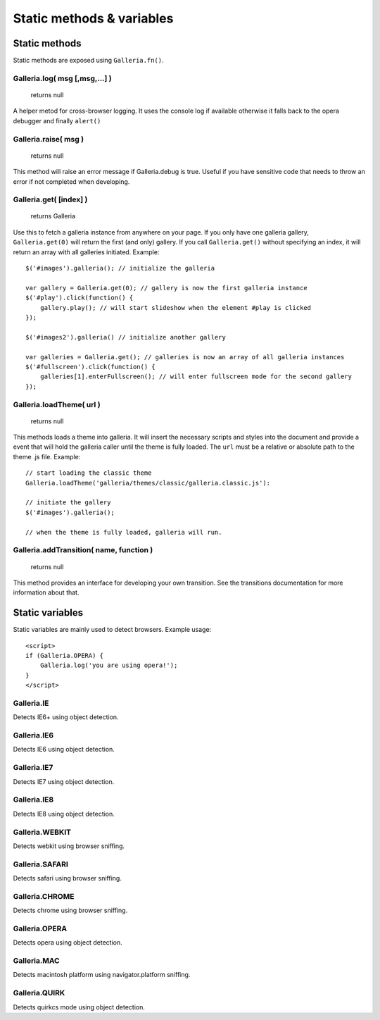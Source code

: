 **************************
Static methods & variables
**************************


Static methods
==============
Static methods are exposed using ``Galleria.fn()``.


Galleria.log( msg [,msg,...] )
------------------------------

    | returns null
    
A helper metod for cross-browser logging. It uses the console log if available
otherwise it falls back to the opera debugger and finally ``alert()``


Galleria.raise( msg )
---------------------

    | returns null
    
This method will raise an error message if Galleria.debug is true. Useful if
you have sensitive code that needs to throw an error if not completed when
developing.


.. _galleria_get:

Galleria.get( [index] )
-----------------------

    | returns Galleria
    
Use this to fetch a galleria instance from anywhere on your page. If you only
have one galleria gallery, ``Galleria.get(0)`` will return the first (and only)
gallery. If you call ``Galleria.get()`` without specifying an index, it will
return an array with all galleries initiated. Example::

    $('#images').galleria(); // initialize the galleria

    var gallery = Galleria.get(0); // gallery is now the first galleria instance
    $('#play').click(function() {
        gallery.play(); // will start slideshow when the element #play is clicked
    });
    
    $('#images2').galleria() // initialize another gallery
    
    var galleries = Galleria.get(); // galleries is now an array of all galleria instances
    $('#fullscreen').click(function() {
        galleries[1].enterFullscreen(); // will enter fullscreen mode for the second gallery
    });
    


Galleria.loadTheme( url )
-------------------------
    
    | returns null

This methods loads a theme into galleria. It will insert the necessary scripts
and styles into the document and provide a event that will hold the galleria
caller until the theme is fully loaded. The ``url`` must be a relative or
absolute path to the theme .js file. Example::

    
    // start loading the classic theme
    Galleria.loadTheme('galleria/themes/classic/galleria.classic.js'):
    
    // initiate the gallery
    $('#images').galleria();
    
    // when the theme is fully loaded, galleria will run.


Galleria.addTransition( name, function )
----------------------------------------

    | returns null

This method provides an interface for developing your own transition. See the
transitions documentation for more information about that.


Static variables
================
Static variables are mainly used to detect browsers. Example usage::

    <script>
    if (Galleria.OPERA) {
        Galleria.log('you are using opera!');
    }
    </script>


Galleria.IE
-----------
Detects IE6+ using object detection.


Galleria.IE6
------------
Detects IE6 using object detection.


Galleria.IE7
------------
Detects IE7 using object detection.


Galleria.IE8
------------
Detects IE8 using object detection.


Galleria.WEBKIT
---------------
Detects webkit using browser sniffing.


Galleria.SAFARI
---------------
Detects safari using browser sniffing.


Galleria.CHROME
---------------
Detects chrome using browser sniffing.


Galleria.OPERA
--------------
Detects opera using object detection.


Galleria.MAC
------------
Detects macintosh platform using navigator.platform sniffing.


Galleria.QUIRK
--------------
Detects quirkcs mode using object detection.


